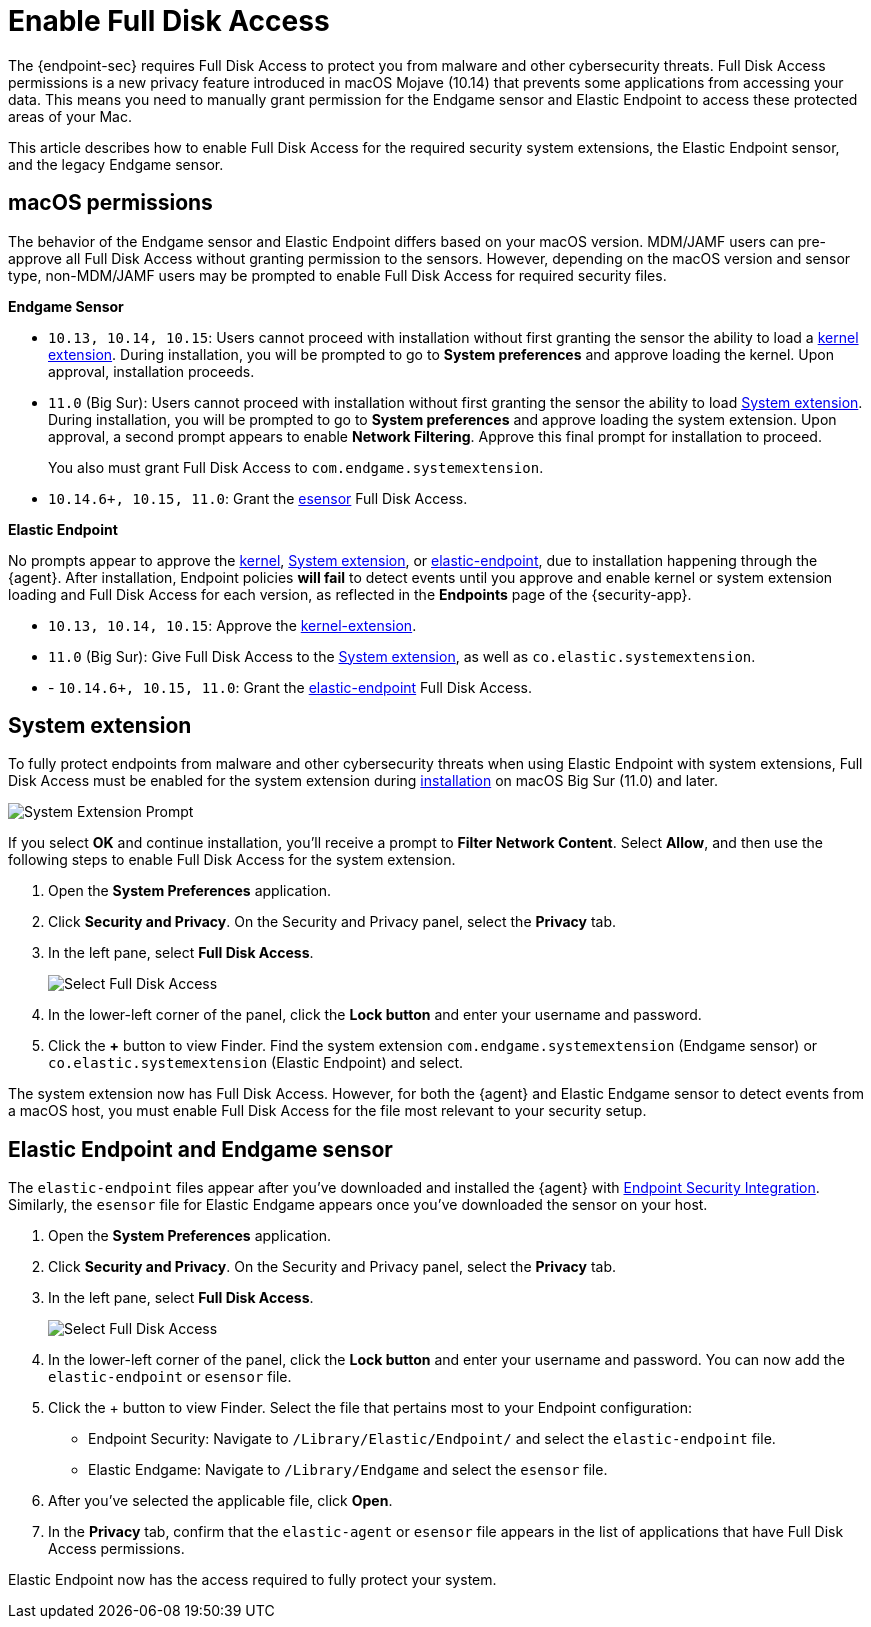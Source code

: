 [[sensor-full-disk-access]]
= Enable Full Disk Access

The {endpoint-sec} requires Full Disk Access to protect you from malware and other cybersecurity threats. Full Disk Access permissions is a new privacy feature introduced in macOS Mojave (10.14) that prevents some applications from accessing your data. This means you need to manually grant permission for the Endgame sensor and Elastic Endpoint to access these protected areas of your Mac.

This article describes how to enable Full Disk Access for the required security system extensions, the Elastic Endpoint sensor, and the legacy Endgame sensor.

[discrete]
[[macos-permissions]]
== macOS permissions

The behavior of the Endgame sensor and Elastic Endpoint differs based on your macOS version. MDM/JAMF users can pre-approve all Full Disk Access without granting permission to the sensors. However, depending on the macOS version and sensor type, non-MDM/JAMF users may be prompted to enable Full Disk Access for required security files.

**Endgame Sensor**

- `10.13, 10.14, 10.15`: Users cannot proceed with installation without first granting the sensor the ability to load a <<enable-kernel-extension,kernel extension>>. During installation, you will be prompted to go to **System preferences** and approve loading the kernel. Upon approval, installation proceeds.

- `11.0` (Big Sur): Users cannot proceed with installation without first granting the sensor the ability to load <<system-extension>>. During installation, you will be prompted to go to **System preferences** and approve loading the system extension. Upon approval, a second prompt appears to enable **Network Filtering**. Approve this final prompt for installation to proceed.
+
You also must grant Full Disk Access to `com.endgame.systemextension`.

- `10.14.6+, 10.15, 11.0`: Grant the <<endpoint-endgame-sensor,esensor>> Full Disk Access.


**Elastic Endpoint**

No prompts appear to approve the <<enable-kernel-extension,kernel>>, <<system-extension>>, or <<endpoint-endgame-sensor,elastic-endpoint>>, due to installation happening through the {agent}. After installation, Endpoint policies **will fail** to detect events until you approve and enable kernel or system extension loading and Full Disk Access for each version, as reflected in the *Endpoints* page of the {security-app}.

- `10.13, 10.14, 10.15`: Approve the <<enable-kernel-extension,kernel-extension>>.

- `11.0` (Big Sur): Give Full Disk Access to the <<system-extension>>, as well as `co.elastic.systemextension`.

- - `10.14.6+, 10.15, 11.0`: Grant the <<endpoint-endgame-sensor,elastic-endpoint>> Full Disk Access.

[discrete]
[[system-extension]]
== System extension

To fully protect endpoints from malware and other cybersecurity threats when using Elastic Endpoint with system extensions, Full Disk Access must be enabled for the system extension during <<install-endpoint,installation>> on macOS Big Sur (11.0) and later.

--
image::images/system-extension-prompt.png[System Extension Prompt]
--

If you select **OK** and continue installation, you'll receive a prompt to **Filter Network Content**. Select **Allow**, and then use the following steps to enable Full Disk Access for the system extension.

1. Open the **System Preferences** application.
+
2. Click **Security and Privacy**. On the Security and Privacy panel, select the **Privacy** tab.
+
3. In the left pane, select **Full Disk Access**.
+
--
image::images/select-fda.png[Select Full Disk Access]
--
+
4. In the lower-left corner of the panel, click the **Lock button** and enter your username and password.
+
5. Click the *+* button to view Finder. Find the system extension `com.endgame.systemextension` (Endgame sensor) or `co.elastic.systemextension` (Elastic Endpoint) and select.

The system extension now has Full Disk Access. However, for both the {agent} and Elastic Endgame sensor to detect events from a macOS host, you must enable Full Disk Access for the file most relevant to your security setup.

[discrete]
[[endpoint-endgame-sensor]]
== Elastic Endpoint and Endgame sensor

The `elastic-endpoint` files appear after you've downloaded and installed the {agent} with <<install-endpoint,Endpoint Security Integration>>. Similarly, the `esensor` file for Elastic Endgame appears once you've downloaded the sensor on your host.


1. Open the **System Preferences** application.
+
2. Click **Security and Privacy**. On the Security and Privacy panel, select the **Privacy** tab.
+
3. In the left pane, select **Full Disk Access**.
+
--
image::images/select-fda.png[Select Full Disk Access]
--
+
4. In the lower-left corner of the panel, click the **Lock button** and enter your username and password. You can now add the `elastic-endpoint` or `esensor` file.

5. Click the + button to view Finder. Select the file that pertains most to your Endpoint configuration:
+
- Endpoint Security: Navigate to `/Library/Elastic/Endpoint/` and select the `elastic-endpoint` file.
+
- Elastic Endgame: Navigate to `/Library/Endgame` and select the `esensor` file.

6. After you've selected the applicable file, click **Open**.

7. In the **Privacy** tab, confirm that the `elastic-agent` or `esensor` file appears in the list of applications that have Full Disk Access permissions.


Elastic Endpoint now has the access required to fully protect your system.
